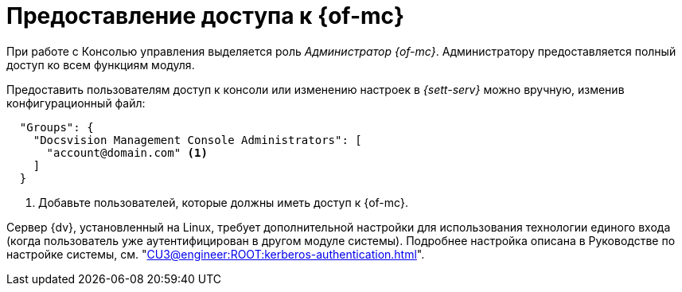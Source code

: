 = Предоставление доступа к {of-mc}

При работе с Консолью управления выделяется роль _Администратор {of-mc}_. Администратору предоставляется полный доступ ко всем функциям модуля.

Предоставить пользователям доступ к консоли или изменению настроек в _{sett-serv}_ можно вручную, изменив конфигурационный файл:

[source,json]
----
  "Groups": {
    "Docsvision Management Console Administrators": [
      "account@domain.com" <.>
    ]
  }
----
<.> Добавьте пользователей, которые должны иметь доступ к {of-mc}.

// tag::keytab[]
Сервер {dv}, установленный на Linux, требует дополнительной настройки для использования технологии единого входа (когда пользователь уже аутентифицирован в другом модуле системы). Подробнее настройка описана в Руководстве по настройке системы, см. "xref:CU3@engineer:ROOT:kerberos-authentication.adoc[]".
// end::keytab[]
